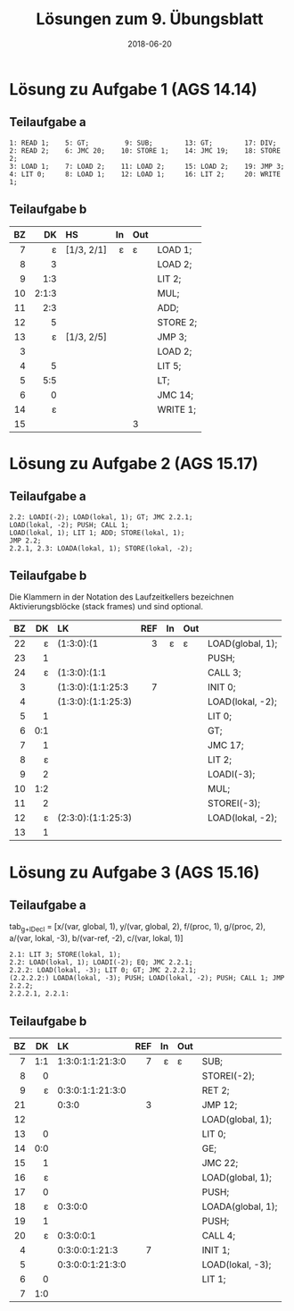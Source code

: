 #+title: Lösungen zum 9. Übungsblatt
#+date: 2018-06-20
#+email: tobias.denkinger@tu-dresden.de
#+options: toc:nil

* Lösung zu Aufgabe 1 (AGS 14.14)
** Teilaufgabe a

#+begin_src
 1: READ 1;    5: GT;         9: SUB;        13: GT;        17: DIV;
 2: READ 2;    6: JMC 20;    10: STORE 1;    14: JMC 19;    18: STORE 2;
 3: LOAD 1;    7: LOAD 2;    11: LOAD 2;     15: LOAD 2;    19: JMP 3;
 4: LIT 0;     8: LOAD 1;    12: LOAD 1;     16: LIT 2;     20: WRITE 1;
#+end_src

** Teilaufgabe b

|  BZ |    DK | HS         |  In | Out |          |
| <r> |   <r> | <l>        | <r> | <l> | <l>      |
|-----+-------+------------+-----+-----+----------|
|   7 |     ε | [1/3, 2/1] |   ε | ε   | LOAD 1;  |
|   8 |     3 |            |     |     | LOAD 2;  |
|   9 |   1:3 |            |     |     | LIT 2;   |
|  10 | 2:1:3 |            |     |     | MUL;     |
|  11 |   2:3 |            |     |     | ADD;     |
|  12 |     5 |            |     |     | STORE 2; |
|  13 |     ε | [1/3, 2/5] |     |     | JMP 3;   |
|   3 |       |            |     |     | LOAD 2;  |
|   4 |     5 |            |     |     | LIT 5;   |
|   5 |   5:5 |            |     |     | LT;      |
|   6 |     0 |            |     |     | JMC 14;  |
|  14 |     ε |            |     |     | WRITE 1; |
|  15 |       |            |     | 3   |          |

* Lösung zu Aufgabe 2 (AGS 15.17)
** Teilaufgabe a

#+begin_src
2.2: LOADI(-2); LOAD(lokal, 1); GT; JMC 2.2.1;
LOAD(lokal, -2); PUSH; CALL 1;
LOAD(lokal, 1); LIT 1; ADD; STORE(lokal, 1);
JMP 2.2;
2.2.1, 2.3: LOADA(lokal, 1); STORE(lokal, -2);
#+end_src

** Teilaufgabe b

Die Klammern in der Notation des Laufzeitkellers bezeichnen Aktivierungsblöcke (stack frames) und sind optional.

|  BZ |  DK | LK                 | REF |  In | Out |                  |
| <r> | <r> | <l>                | <r> | <r> | <l> | <l>              |
|-----+-----+--------------------+-----+-----+-----+------------------|
|  22 |   ε | (1:3:0):(1         |   3 |   ε | ε   | LOAD(global, 1); |
|  23 |   1 |                    |     |     |     | PUSH;            |
|  24 |   ε | (1:3:0):(1:1       |     |     |     | CALL 3;          |
|   3 |     | (1:3:0):(1:1:25:3  |   7 |     |     | INIT 0;          |
|   4 |     | (1:3:0):(1:1:25:3) |     |     |     | LOAD(lokal, -2); |
|   5 |   1 |                    |     |     |     | LIT 0;           |
|   6 | 0:1 |                    |     |     |     | GT;              |
|   7 |   1 |                    |     |     |     | JMC 17;          |
|   8 |   ε |                    |     |     |     | LIT 2;           |
|   9 |   2 |                    |     |     |     | LOADI(-3);       |
|  10 | 1:2 |                    |     |     |     | MUL;             |
|  11 |   2 |                    |     |     |     | STOREI(-3);      |
|  12 |   ε | (2:3:0):(1:1:25:3) |     |     |     | LOAD(lokal, -2); |
|  13 |   1 |                    |     |     |     |                  |

* Lösung zu Aufgabe 3 (AGS 15.16)
** Teilaufgabe a

tab_{g+lDecl} = [x/(var, global, 1), y/(var, global, 2), f/(proc, 1), g/(proc, 2), a/(var, lokal, -3), b/(var-ref, -2), c/(var, lokal, 1)]

#+begin_src
2.1: LIT 3; STORE(lokal, 1);
2.2: LOAD(lokal, 1); LOADI(-2); EQ; JMC 2.2.1;
2.2.2: LOAD(lokal, -3); LIT 0; GT; JMC 2.2.2.1;
(2.2.2.2:) LOADA(lokal, -3); PUSH; LOAD(lokal, -2); PUSH; CALL 1; JMP 2.2.2;
2.2.2.1, 2.2.1:
#+end_src

** Teilaufgabe b

|  BZ |  DK | LK               | REF |  In | Out |                   |
| <r> | <r> | <l>              | <r> | <r> | <l> | <l>               |
|-----+-----+------------------+-----+-----+-----+-------------------|
|   7 | 1:1 | 1:3:0:1:1:21:3:0 |   7 |   ε | ε   | SUB;              |
|   8 |   0 |                  |     |     |     | STOREI(-2);       |
|   9 |   ε | 0:3:0:1:1:21:3:0 |     |     |     | RET 2;            |
|  21 |     | 0:3:0            |   3 |     |     | JMP 12;           |
|  12 |     |                  |     |     |     | LOAD(global, 1);  |
|  13 |   0 |                  |     |     |     | LIT 0;            |
|  14 | 0:0 |                  |     |     |     | GE;               |
|  15 |   1 |                  |     |     |     | JMC 22;           |
|  16 |   ε |                  |     |     |     | LOAD(global, 1);  |
|  17 |   0 |                  |     |     |     | PUSH;             |
|  18 |   ε | 0:3:0:0          |     |     |     | LOADA(global, 1); |
|  19 |   1 |                  |     |     |     | PUSH;             |
|  20 |   ε | 0:3:0:0:1        |     |     |     | CALL 4;           |
|   4 |     | 0:3:0:0:1:21:3   |   7 |     |     | INIT 1;           |
|   5 |     | 0:3:0:0:1:21:3:0 |     |     |     | LOAD(lokal, -3);  |
|   6 |   0 |                  |     |     |     | LIT 1;            |
|   7 | 1:0 |                  |     |     |     |                   |


















